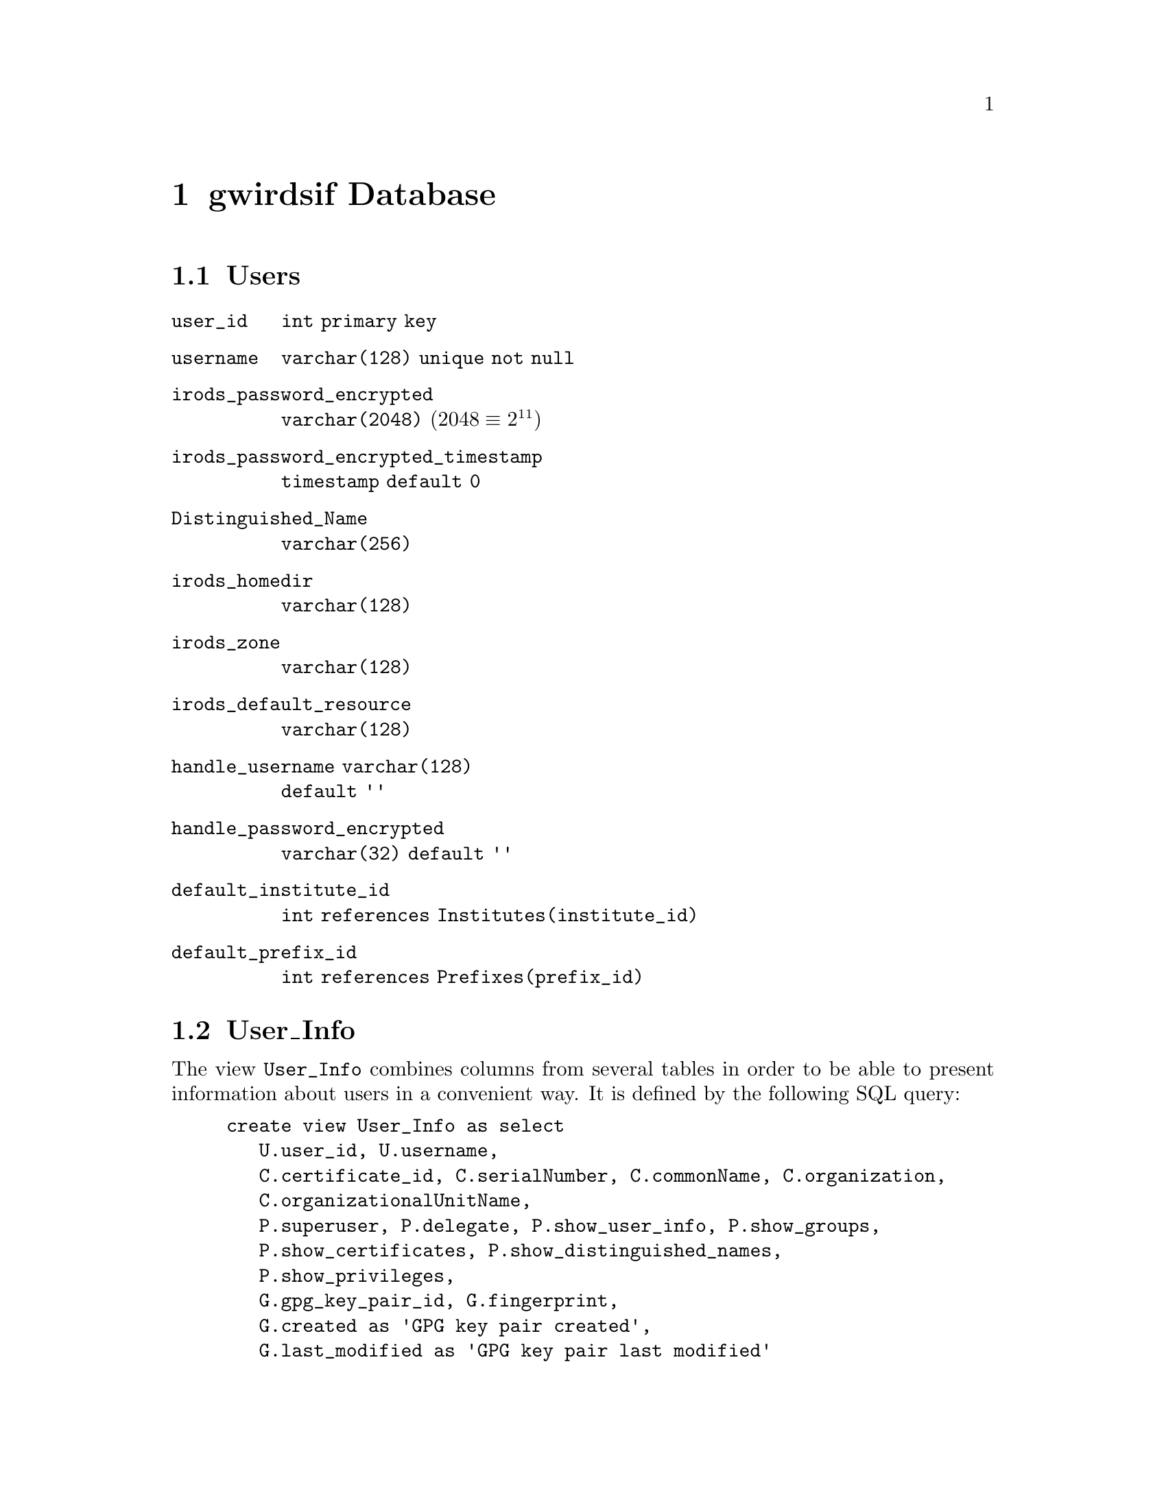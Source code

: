 @c gwrdsfdb.texi
@c /home/lfinsto/irods_proj/irods_master/Finston/gwrdifpk/doc/gwrdsfdb.texi

@c Created by Laurence D. Finston (LDF) Wed Mar 13 14:12:32 CET 2013

@c This file is part of the gwrdifpk User and Reference Manual.
@c Copyright (C) 2013, 2014 Gesellschaft fuer wissenschaftliche Datenverarbeitung mbH Goettingen
@c See the section "GNU Free Documentation License" in the file 
@c fdl.texi for copying conditions.

@c Author:  Laurence D. Finston (LDF)

@c * (1) gwirdsif Database 

@node gwirdsif Database, gwirdcli Database, handlesystem and handlesystem_standalone Databases, Top
@chapter gwirdsif Database

@menu
* Users database table::
* User_Info database view::               
* Certificates database table::
* Groups database tables and views::
* Institutes database table::
* Prefixes database table::
* Users_Prefixes database table::
* Privileges database table::
* Public_Keys database table::
* Irods_Objects database tables::
* Session_Data database table::
* TANs database table::
* Dublin Core database tables (gwirdsif)::
* GPG_Key_Pair database tables (gwirdsif)::
* Pull Request database table (gwirdsif)::

@end menu

@c ** (2) Users database table

@node Users database table, User_Info database view, , gwirdsif Database
@section Users 

@table @code 
@item user_id 
@code{int primary key}
@item username 
@code{varchar(128) unique not null}
@item irods_password_encrypted 
@code{varchar(2048)}  (@math{2048 \equiv 2^{11}})
@item irods_password_encrypted_timestamp 
@code{timestamp default 0}
@item Distinguished_Name 
@code{varchar(256)}
@item irods_homedir 
@code{varchar(128)}
@item irods_zone 
@code{varchar(128)}
@item irods_default_resource 
@code{varchar(128)}
@item handle_username varchar(128) 
@code{default ''}
@item handle_password_encrypted 
@code{varchar(32) default ''}
@item default_institute_id 
@code{int references Institutes(institute_id)}
@item default_prefix_id 
@code{int references Prefixes(prefix_id)}
@end table

@c ** (2) User_Info database view

@node User_Info database view, Certificates database table, Users database table, gwirdsif Database

@section User_Info

The view @code{User_Info} combines columns from several tables in order to be able to present
information about users in a convenient way.  It is defined by the following SQL query:

@example 
create view User_Info as select 
   U.user_id, U.username, 
   C.certificate_id, C.serialNumber, C.commonName, C.organization,
   C.organizationalUnitName,
   P.superuser, P.delegate, P.show_user_info, P.show_groups,
   P.show_certificates, P.show_distinguished_names,
   P.show_privileges,
   G.gpg_key_pair_id, G.fingerprint, 
   G.created as 'GPG key pair created',
   G.last_modified as 'GPG key pair last modified'
from Users as U, Certificates as C, Privileges as P, GPG_Key_Pairs as G
where U.user_id = C.user_id and U.user_id = P.user_id 
   and U.user_id = G.user_id
order by U.user_id, G.gpg_key_pair_id;
@end example

@need 2000
Example:
@example 
select * from User_Info where user_id = 1\G

@result{} 
*************************** 1. row ***************************
                   user_id: 1
                  username: lfinsto
            certificate_id: 2
              serialNumber: 2
                commonName: Laurence Finston
              organization: GWDG
    organizationalUnitName: gwrdifpk
                 superuser: 1
                  delegate: 1
            show_user_info: 1
               show_groups: 1
         show_certificates: 1
  show_distinguished_names: 1
           show_privileges: 1
           gpg_key_pair_id: 1
               fingerprint: 41E4286D5DED32B80956D5429CBFF6B2CA0E93A2
      GPG key pair created: 2014-01-16 13:32:42
GPG key pair last modified: 0000-00-00 00:00:00
1 row in set (0.00 sec)
@end example

@c ** (2) Certificates database table

@node Certificates database table, Groups database tables and views, User_Info database view, gwirdsif Database

@section Certificates

@cindex X.509 certificate
@cindex certificate, X.509
@c
The @code{Certificates} table stores information from @dfn{X.509 certificates}.  Its columns 
correspond to the data members of @code{class X509_Certificate_Type}.  
@xref{X.509 Certificates}, and @ref{X.509 Certificate Types}.

@table @code 
@item certificate_id 
@code{int primary key}

@item user_id 
@code{int references Users(user_id)}

@item issuer_cert_id 
@code{int references Certificates(certificate_id)}

@item is_ca 
@code{boolean not null} (Is certification authority)

@item is_proxy 
@code{boolean not null} (Is proxy certificate)
@end table

@noindent 
The following columns have names from the X.509 specification:

@table @code 
@item serialNumber 
@code{bigint unsigned       }
                                    
@item organization 
@code{varchar(64)}

@item organizationalUnitName 
@code{varchar(64)}

@item commonName 
@code{varchar(64)           }

@item countryName 
@code{char(2)          }

@item localityName 
@code{varchar(64)         }

@item stateOrProvinceName 
@code{varchar(64)}

@item Validity_notBefore 
@code{datetime }

@item Validity_notAfter 
@code{datetime}
@end table

@c ** (2) Groups database tables and views

@node Groups database tables and views, Institutes database table, Certificates database table, gwirdsif Database

@section Groups database tables and views

See also @ref{class Group_Type}.

@menu
* Groups database table::                   
* Groups_Users database table::             
* Group_Info database view::               
@end menu

@c *** (3) Groups database table

@node Groups database table, Groups_Users database table, , Groups database tables and views

@subsection Groups

@table @code 
@item group_id 
@code{int primary key unique not null}

@item creator_id 
@code{int not null references Users(user_id)}

@item name 
@code{varchar(64) unique not null}

@item created 
@code{datetime}
@end table


@c *** (3) Groups_Users database table

@node Groups_Users database table, Group_Info database view, Groups database table, Groups database tables and views

@subsection Groups_Users

@table @code 
@item group_id 
@code{int not null references Groups(group_id)}

@item user_id  
@code{int not null references Users(user_id)}

@item add_user_priv 
@code{boolean not null default 0}

@item delete_user_priv  
@code{boolean not null default 0}

@item delete_group_priv 
@code{boolean not null default 0}
@end table 

@c *** (3) Group_Info database view

@node Group_Info database view, , Groups_Users database table, Groups database tables and views

@subsection Group_Info (view)

The view @code{Group_Info} combines columns from the tables @code{Groups}, @code{Users} 
and @code{Groups_Users} in order to be able to present information about groups in a convenient way.  
It is defined by the following SQL query:

@need 2000
@example
create view Group_Info as select 
   GU.group_id, G.name as group_name, 
   GU.user_id, U.username as 'username', 
   GU.add_user_priv, GU.delete_user_priv, GU.delete_group_priv,
   G.creator_id, UU.username as creator_name, G.created
from Groups as G, Users as U, Groups_Users as GU, Users as UU
where G.group_id = GU.group_id and U.user_id = GU.user_id
and G.creator_id = UU.user_id
order by G.group_id, GU.user_id;
@end example

Example:

@example
select * from Group_Info where group_id = 1\G

@result{} 

*************************** 1. row ***************************
         group_id: 1
       group_name: test_group_0
          user_id: 1
         username: lfinsto
    add_user_priv: 1
 delete_user_priv: 1
delete_group_priv: 1
       creator_id: 1
     creator_name: lfinsto
          created: 2013-06-05 14:05:54
*************************** 2. row ***************************
         group_id: 1
       group_name: test_group_0
          user_id: 2
         username: jdoe
    add_user_priv: 0
 delete_user_priv: 0
delete_group_priv: 0
       creator_id: 1
     creator_name: lfinsto
          created: 2013-06-05 14:05:54
2 rows in set (0.01 sec)
@end example

@c ** (2) Institutes database table

@node Institutes database table, Prefixes database table, Groups database tables and views, gwirdsif Database
@section Institutes 

@c OK. LDF 2013.10.25.

@table @code 
@item institute_id 
@code{int primary key}
@item contact 
@code{int references Users(user_id)}
@item abbreviation 
@code{char(4) unique not null}
@item name 
@code{varchar(128) unique not null}
@item enabled 
@code{boolean not null default 1}
@end table 

@c ** (2) Prefixes database table

@node Prefixes database table, Users_Prefixes database table, Institutes database table, gwirdsif Database
@section Prefixes

@c OK. LDF 2013.10.29.

@table @code 
@item prefix_id 
@code{int primary key}
@item prefix 
@code{varchar(16) unique not null}
@item enabled 
@code{boolean not null default 1}
@end table 

@c ** (2) Users_Prefixes database table

@node Users_Prefixes database table, Privileges database table, Prefixes database table, gwirdsif Database
@section Users_Prefixes 

@c OK. LDF 2013.10.29.

@table @code 
@item user_id 
@code{int references Users(user_id),}
@item prefix_id 
@code{int references Prefixes(prefix_id)}
@end table 

@c ** (2) Privileges database table

@node Privileges database table, Public_Keys database table, Users_Prefixes database table, gwirdsif Database
@section Privileges

@c OK. LDF 2013.10.29.

See also @ref{Privileges}.

@table @code
@item user_id 
@code{int primary key unique not null references Users(user_id)}

@item superuser 
@code{boolean not null default 0}

@item delegate 
@code{boolean not null default 0}

@item add_groups 
@code{boolean not null default 0}

@item delete_groups 
@code{boolean not null default 0}

@item delete_handles 
@code{boolean not null default 0}

@item delete_handle_values 
@code{boolean not null default 0}

@item delete_hs_admin_handle_values 
@code{boolean not null default 0}

@item delete_last_hs_admin_handle_value 
@code{boolean not null default 0}

@item undelete_handle_values 
@code{boolean not null default 0}

@item show_user_info 
@code{boolean not null default 0}

@item show_groups 
@code{boolean not null default 0}

@item show_certificates 
@code{boolean not null default 0}

@item show_distinguished_names 
@code{boolean not null default 0}

@item show_privileges 
@code{boolean not null default 0}
@end table 

@c ** (2) Public_Keys database table

@node Public_Keys database table, Irods_Objects database tables, Privileges database table, gwirdsif Database
@section Public_Keys

@c OK. LDF 2013.10.29.

@table @code
@item user_id 
@code{int primary key references Users(user_id),}
@item key_name 
@code{varchar(256) not null,}
@item key_id 
@code{int unsigned not null}
@end table

@c ** (2) Irods_Objects database tables

@node Irods_Objects database tables, Session_Data database table, Public_Keys database table, gwirdsif Database

@section Irods_Objects database tables

See also @ref{iRODS Types}.

@menu
* Irods_Objects database table::
* Irods_AVUs database table::
* Irods_Servers database table::
* Irods_Objects_Handles database table::
* Irods_Objects_Dublin_Core_Metadata database table::
* Irods_Info database view::
@end menu

@c *** (3) Irods_Objects database table

@node Irods_Objects database table, Irods_AVUs database table, , Irods_Objects database tables
@subsection Irods_Objects

See also @ref{class Irods_Object_Type}.

@table @code
@item irods_object_id 
@code{bigint unsigned primary key not null}

@item user_id 
@code{int not null references Users(user_id)}

@item irods_server_id 
@code{int unsigned not null references Irods_Servers(irods_server_id)}

@item irods_object_path 
@code{varchar(1024) not null default ''}

@item marked_for_deletion_from_archive 
@code{boolean not null default 0}

@item deleted_from_archive 
@code{boolean not null default 0}

@item delete_from_archive_timestamp 
@code{timestamp not null default 0}

@item marked_for_deletion_from_gwirdsif_db 
@code{boolean not null default 0}

@item delete_from_gwirdsif_db_timestamp 
@code{timestamp not null default 0}

@item created 
@code{timestamp not null default 0}

@item last_modified 
@code{timestamp not null default 0}

@item dublin_core_metadata_id 
@code{bigint unsigned not null default 0 references Dublin_Core_Metadata(dublin_core_metadata_id)}

@item dublin_core_metadata_irods_object_id 
@code{bigint unsigned not null default 0 references Irods_Objects(irods_object_id)}

@item irods_object_ref_id
@code{bigint unsigned not null default 0 references Irods_Objects(irods_object_id)}

@item encrypted 
@code{boolean not null default 0}

@item signed_gpg 
@code{boolean not null default 0}

@item detached_signature_irods_object_id 
@code{bigint unsigned not null default 0 references Irods_Objects(irods_object_id)}

@item gpg_key_pair_id_encrypt 
@code{int unsigned not null default 0 references GPG_Key_Pairs(gpg_key_pair_id)}

@item gpg_key_pair_id_sign 
@code{int unsigned not null default 0 references GPG_Key_Pairs(gpg_key_pair_id)}

@item gpg_key_fingerprint_encrypt 
@code{varchar(64) not null default ''}

@item gpg_key_fingerprint_sign 
@code{varchar(64) not null default ''}

@item compressed_tar_file 
@code{boolean not null default 0}

@item compressed_gzip 
@code{boolean not null default 0}

@item compressed_bzip2 
@code{boolean not null default 0}
@end table

@c *** (3) Irods_AVUs database table

@node Irods_AVUs database table, Irods_Servers database table, Irods_Objects database table, Irods_Objects database tables
@subsection Irods_AVUs

@c OK. LDF 2013.10.29.

See also @ref{class Irods_AVU_Type}.

@table @code 
@item irods_avu_id 
@code{bigint unsigned primary key not null}

@item irods_object_id 
@code{bigint unsigned references Irods_Objects(irods_object_id)}

@item attribute 
@code{varchar(512)}

@item value 
@code{varchar(512)}

@item units 
@code{varchar(16)}

@item time_set 
@code{timestamp default 0}
@end table 

@c *** (3) Irods_Servers database table

@node Irods_Servers database table, Irods_Objects_Handles database table, Irods_AVUs database table, Irods_Objects database tables
@subsection Irods_Servers

@c OK. LDF 2013.10.29.

@table @code 
@item irods_server_id 
@code{int unsigned primary key not null}

@item irods_server_name 
@code{varchar(1024) not null default ''}

@item irods_server_ip_address 
@code{varchar(1024)}

@item irods_server_port 
@code{int unsigned not null}

@item irods_server_admin 
@code{varchar(1024)}
@end table 

@c *** (3) Irods_Objects_Handles database table

@node Irods_Objects_Handles database table, Irods_Objects_Dublin_Core_Metadata database table, Irods_Servers database table, Irods_Objects database tables
@subsection Irods_Objects_Handles

@table @code 
@item irods_object_id 
@code{bigint unsigned references Irods_Objects(irods_object_id)}

@item handle_id 
@code{bigint unsigned references handlesystem_standalone.handes(handle_id)}
@end table 

@c *** (3) Irods_Objects_Dublin_Core_Metadata database table

@node Irods_Objects_Dublin_Core_Metadata database table, Irods_Info database view, Irods_Objects_Handles database table, Irods_Objects database tables
@subsection Irods_Objects_Dublin_Core_Metadata

@cindex association table (database)
@cindex table, association (database)
@c
Association table.  This table makes it possible to associate multiple sets of Dublin Core metadata to 
a given iRODS object.  It also makes it possible to associate multiple iRODS objects to a single set of
Dublin Core metadata, if this should ever be desired.  At the present time, the author doesn't see any 
need to do this.

Please note that, strictly speaking, this table is not really needed, because the @code{irods_object_ref_id} 
field in the @code{Dublin_Core_Metadata} table could be used to determine which rows in 
@code{Dublin_Core_Metadata} correspond to ones in the @code{Irods_Objects} table.  However, the 
@code{Irods_Objects_Dublin_Core_Metadata} simplifies this task.

@table @code
@item irods_object_id         
@code{bigint unsigned not null default 0 references Irods_Objects(irods_object_id)}

@item dublin_core_metadata_id 
@code{bigint unsigned not null default 0 references Dublin_Core_Metadata(dublin_core_metadata_id)}
@end table

@c *** (3) Irods_Info database view

@node Irods_Info database view, , Irods_Objects_Dublin_Core_Metadata database table, Irods_Objects database tables
@subsection Irods_Info (view)

@c OK. LDF 2013.10.29.

The view @code{Irods_Info} combines columns from 
the tables @code{Irods_Objects}  and @code{Irods_AVUs} in order to be display information about 
iRODS objects together with information about all of their AVUs.
It is defined by the following SQL query:

@example
create view Irods_Info as 
select IO.irods_object_id, IA.irods_avu_id, IO.user_id, 
IO.irods_object_path, IA.attribute, 
IA.value, IA.units, IA.time_set as 'AVU timeset',
IO.created as 'irods object created', 
IO.last_modified as 'irods object last modified', 
IO.marked_for_deletion_from_archive as 
'irods_object_marked_for_deletion_from_archive',
IO.marked_for_deletion_from_gwirdsif_db as 
'irods_object_marked_for_deletion_from_gwirdsif_db',
IO.deleted_from_archive as 'irods_object_deleted_from_archive',
IO.delete_from_archive_timestamp as 
'irods_object_delete_from_archive_timestamp',
IO.delete_from_gwirdsif_db_timestamp as 
'irods_object_delete_from_gwirdsif_db_timestamp'
from Irods_Objects as IO, Irods_AVUs as IA
where IO.irods_object_id = IA.irods_object_id
and IO.irods_object_id > 0 and IA.irods_avu_id > 0
order by IO.irods_object_id, IA.irods_avu_id;
@end example

Example:

@smallexample
select * from Irods_Info where irods_object_id = 1\G

@result{}

*************************** 1. row ***************************
                                  irods_object_id: 1
                                     irods_avu_id: 1
                                          user_id: 1
                                irods_object_path: /tempZone/home/lfinsto/abc.txt
                                        attribute: PID
                                            value: 12345/00001
                                            units: 
                                      AVU timeset: 2013-10-24 11:15:48
                             irods object created: 2013-10-24 11:15:48
                       irods object last modified: 0000-00-00 00:00:00
    irods_object_marked_for_deletion_from_archive: 0
irods_object_marked_for_deletion_from_gwirdsif_db: 0
                irods_object_deleted_from_archive: 0
       irods_object_delete_from_archive_timestamp: 0000-00-00 00:00:00
   irods_object_delete_from_gwirdsif_db_timestamp: 0000-00-00 00:00:00
*************************** 2. row ***************************
                                  irods_object_id: 1
                                     irods_avu_id: 2
                                          user_id: 1
                                irods_object_path: /tempZone/home/lfinsto/abc.txt
                                        attribute: DC_METADATA_PID
                                            value: 12345/00002
                                            units: 
                                      AVU timeset: 2013-10-24 11:15:54
                             irods object created: 2013-10-24 11:15:48
                       irods object last modified: 0000-00-00 00:00:00
    irods_object_marked_for_deletion_from_archive: 0
irods_object_marked_for_deletion_from_gwirdsif_db: 0
                irods_object_deleted_from_archive: 0
       irods_object_delete_from_archive_timestamp: 0000-00-00 00:00:00
   irods_object_delete_from_gwirdsif_db_timestamp: 0000-00-00 00:00:00
*************************** 3. row ***************************
                                  irods_object_id: 1
                                     irods_avu_id: 8
                                          user_id: 1
                                irods_object_path: /tempZone/home/lfinsto/abc.txt
                                        attribute: DC_METADATA_IRODS_OBJECT_REF
                                            value: \
   /tempZone/home/lfinsto/metadata_sample_1.xml
                                            units: 
                                      AVU timeset: 2013-10-24 11:15:54
                             irods object created: 2013-10-24 11:15:48
                       irods object last modified: 0000-00-00 00:00:00
    irods_object_marked_for_deletion_from_archive: 0
irods_object_marked_for_deletion_from_gwirdsif_db: 0
                irods_object_deleted_from_archive: 0
       irods_object_delete_from_archive_timestamp: 0000-00-00 00:00:00
   irods_object_delete_from_gwirdsif_db_timestamp: 0000-00-00 00:00:00
*************************** 4. row ***************************
                                  irods_object_id: 1
                                     irods_avu_id: 9
                                          user_id: 1
                                irods_object_path: /tempZone/home/lfinsto/abc.txt
                                        attribute: DC_METADATA_IRODS_OBJECT_PID
                                            value: 12345/00003
                                            units: 
                                      AVU timeset: 2013-10-24 11:15:54
                             irods object created: 2013-10-24 11:15:48
                       irods object last modified: 0000-00-00 00:00:00
    irods_object_marked_for_deletion_from_archive: 0
irods_object_marked_for_deletion_from_gwirdsif_db: 0
                irods_object_deleted_from_archive: 0
       irods_object_delete_from_archive_timestamp: 0000-00-00 00:00:00
   irods_object_delete_from_gwirdsif_db_timestamp: 0000-00-00 00:00:00
4 rows in set (0.00 sec)
@end smallexample


@c ** (2) Session_Data database table

@node Session_Data database table, TANs database table, Irods_Objects database tables, gwirdsif Database
@section Session_Data

@c OK. LDF 2013.10.29.

@table @code 
@item session_id 
@code{varchar(256) not null}

@item user_id 
@code{int not null references Users(user_id)}

@item effective_user_id 
@code{int references Users(user_id)}

@item user_name 
@code{varchar(128) references Users(user_name)}

@item effective_user_name 
@code{varchar(128) references Users(user_name)}

@item timestamp 
@code{timestamp default 0}
@end table 

@c ** (2) TANs database table

@node TANs database table, Dublin Core database tables (gwirdsif), Session_Data database table, gwirdsif Database
@section TANs

@c OK. LDF 2013.10.29.

@table @code 
@item user_id 
@code{int default 0 references Users(user_id)}

@item TAN 
@code{varchar(64) primary key}

@item expiration 
@code{timestamp default 0}
@end table

@c ** (2) Dublin Core database tables (gwirdsif) 

@node Dublin Core database tables (gwirdsif), GPG_Key_Pair database tables (gwirdsif), TANs database table, gwirdsif Database
@section Dublin Core database tables

See also @ref{Dublin Core Metadata Types}.

@menu
* Dublin_Core_Metadata Table::
* Dublin_Core_Metadata_Sub Table::
* Dublin_Core_Elements Table::
* Dublin_Core_Terms Table::
* Dublin_Core_Qualifiers Table::
* Dublin_Core_Attributes Table::
@end menu

@c *** (3) Dublin_Core_Metadata Table 

@node Dublin_Core_Metadata Table, Dublin_Core_Metadata_Sub Table, , Dublin Core database tables (gwirdsif)

@subsection Dublin_Core_Metadata

@c OK. LDF 2013.10.29.
@c Added code for additional fields.  LDF 2013.12.04.

@table @code 
@item dublin_core_metadata_id 
@code{bigint unsigned primary key not null}

@item user_id 
@code{int not null references Users(user_id)}

@item irods_server_id
@code{int unsigned references Irods_Servers(irods_server_id)}

@item irods_object_path 
@code{varchar(1024)}

@item handle_id 
@code{bigint references handlesystem_standalone(handle_id)}

@item dc_metadata_irods_object_path 
@code{varchar(1024)}

@item created 
@code{datetime not null default 0}

@item last_modified 
@code{datetime not null default 0}

@item marked_for_deletion 
@code{boolean not null default false}

@item delete_file 
@code{tinyint not null default 0}

@item delete_from_database_timestamp 
@code{timestamp default 0}

@item irods_object_ref_id 
@code{bigint unsigned not null default 0 references Irods_Objects(irods_object_id)}

@item irods_object_self_id 
@code{bigint unsigned not null default 0 references Irods_Objects(irods_object_id)}
@end table


@c *** (3) Dublin_Core_Metadata_Sub Table 

@node Dublin_Core_Metadata_Sub Table, Dublin_Core_Elements Table, Dublin_Core_Metadata Table, Dublin Core database tables (gwirdsif)

@subsection Dublin_Core_Metadata_Sub 

@c OK. LDF 2013.10.29.

@table @code 
@item dublin_core_metadata_sub_id 
@code{bigint unsigned primary key not null}

@item dublin_core_metadata_id 
@code{bigint unsigned not null references Dublin_Core_Metadata(dublin_core_metadata_id)}

@item dublin_core_element_id 
@code{int unsigned not null default 0 references Dublin_Core_Elements(dublin_core_element_id)}

@item dublin_core_term_id 
@code{int unsigned not null default 0 references Dublin_Core_Terms(dublin_core_term_id)}

@item value 
@code{varchar(1024) not null default ''}
@end table

@c *** (3) Dublin_Core_Elements Table 

@node Dublin_Core_Elements Table, Dublin_Core_Terms Table, Dublin_Core_Metadata_Sub Table, Dublin Core database tables (gwirdsif)

@subsection Dublin_Core_Elements 

@c OK. LDF 2013.10.29.

@table @code 
@item dublin_core_element_id 
@code{int unsigned primary key not null}

@item element_name 
@code{varchar(32) not null}
@end table

@c *** (3) Dublin_Core_Terms Table 

@node Dublin_Core_Terms Table, Dublin_Core_Qualifiers Table, Dublin_Core_Elements Table, Dublin Core database tables (gwirdsif)

@subsection Dublin_Core_Terms 

@table @code 
@item dublin_core_term_id 
@code{int unsigned primary key not null}

@item term_name 
@code{varchar(64) not null}
@end table

@c *** (3) Dublin_Core_Qualifiers Table 

@node Dublin_Core_Qualifiers Table, Dublin_Core_Attributes Table, Dublin_Core_Terms Table, Dublin Core database tables (gwirdsif)

@subsection Dublin_Core_Qualifiers 

@c OK. LDF 2013.10.29.

@table @code 
@item dublin_core_qualifier_id 
@code{bigint unsigned primary key not null}

@item dublin_core_metadata_id 
@code{bigint unsigned references Dublin_Core_Metadata(dublin_core_metadata_id)}

@item dublin_core_element_id 
@code{bigint unsigned references Dublin_Core_Elements(dublin_core_element_id)}

@item dublin_core_term_id 
@code{bigint unsigned references Dublin_Core_Terms(dublin_core_term_id)}

@item value 
@code{varchar(512) not null default '' }
@end table

@c *** (3) Dublin_Core_Attributes Table 

@node Dublin_Core_Attributes Table, , Dublin_Core_Qualifiers Table, Dublin Core database tables (gwirdsif)

@subsection Dublin_Core_Attributes 

@c OK. LDF 2013.10.29.

@table @code 
@item dublin_core_metadata_id 
@code{bigint unsigned not null references Dublin_Core_Metadata(dublin_core_metadata_id)}

@item dublin_core_metadata_sub_id 
@code{bigint unsigned not null references Dublin_Core_Metadata_Sub(dublin_core_metadata_sub_id)}

@item attribute 
@code{varchar(128)}

@item value 
@code{varchar(256)}
@end table

@c *** (3)

@c ** (2) GPG_Key_Pair database tables (gwirdsif)

@node GPG_Key_Pair database tables (gwirdsif), , Dublin Core database tables (gwirdsif), gwirdsif Database
@section GPG_Key_Pair database tables

@menu
* GPG_Key_Pairs (gwirdsif)::
* Users_GPG_Key_Pairs (gwirdsif)::
@end menu

@c *** (3) GPG_Key_Pairs (gwirdsif)

@node GPG_Key_Pairs (gwirdsif), Users_GPG_Key_Pairs (gwirdsif), , GPG_Key_Pair database tables (gwirdsif)

@subsection GPG_Key_Pairs

@table @code 
@item gpg_key_pair_id 
@code{int unsigned primary key not null default 0}

@item user_id 
@code{int not null default 0 references Users(user_id)}

@item fingerprint 
@code{varchar(64) not null default ''}

@item public_key 
@code{blob not null}

@item created 
@code{datetime not null default 0}

@item last_modified 
@code{datetime not null default 0}
@end table

@c *** (3) Users_GPG_Key_Pairs (gwirdsif)

@node Users_GPG_Key_Pairs (gwirdsif), Pull Request database table (gwirdsif), GPG_Key_Pairs (gwirdsif), GPG_Key_Pair database tables (gwirdsif)

@subsection Users_GPG_Key_Pairs

@table @code
@item user_id 
@code{int not null default 0 references Users(user_id)}

@item gpg_key_pair_id 
@code{int unsigned not null default 0 references GPG_Key_Pairs(gpg_key_pair_id)}
@end table

@c ** (2) Pull Request database table (gwirdsif)

@node Pull Request database table (gwirdsif), , Users_GPG_Key_Pairs (gwirdsif), gwirdsif Database
@section Pull Request database table

@table @code
@item pull_request_id 
@code{int primary key}

@item user_id 
@code{int not null default 0 references Users(user_id)}

@item server_hostname 
@code{varchar(128) not null default ''}

@item server_ip_address 
@code{varchar(64) not null default ''}

@item client_hostname 
@code{varchar(128) not null default ''}

@item client_ip_address 
@code{varchar(64) not null default ''}

@item client_port 
@code{int unsigned not null default 0}

@item pull_interval 
@code{int not null default 0}

@item latest_pull 
@code{datetime not null default 0}

@item created 
@code{datetime not null default 0}

@item last_modified 
@code{datetime not null default 0}
@end table



@c ** (2)

@c * (1) Local Variables for Emacs
  
@c Local Variables:
@c mode:Texinfo
@c abbrev-mode:t
@c eval:(outline-minor-mode t)
@c outline-regexp:"@c *\\*+"
@c eval:(set (make-local-variable 'run-texi2dvi-on-file) "gwrdifpk.texi")
@c fill-column:80
@c End:


